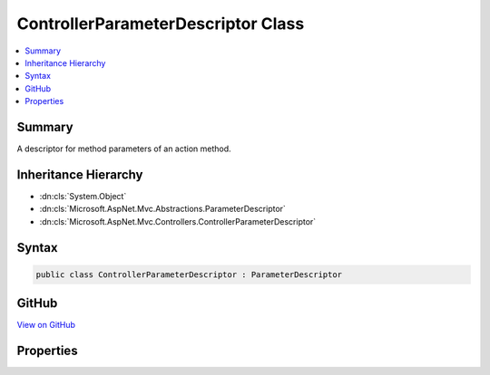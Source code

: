 

ControllerParameterDescriptor Class
===================================



.. contents:: 
   :local:



Summary
-------

A descriptor for method parameters of an action method.





Inheritance Hierarchy
---------------------


* :dn:cls:`System.Object`
* :dn:cls:`Microsoft.AspNet.Mvc.Abstractions.ParameterDescriptor`
* :dn:cls:`Microsoft.AspNet.Mvc.Controllers.ControllerParameterDescriptor`








Syntax
------

.. code-block:: csharp

   public class ControllerParameterDescriptor : ParameterDescriptor





GitHub
------

`View on GitHub <https://github.com/aspnet/apidocs/blob/master/aspnet/mvc/src/Microsoft.AspNet.Mvc.Core/Controllers/ControllerParameterDescriptor.cs>`_





.. dn:class:: Microsoft.AspNet.Mvc.Controllers.ControllerParameterDescriptor

Properties
----------

.. dn:class:: Microsoft.AspNet.Mvc.Controllers.ControllerParameterDescriptor
    :noindex:
    :hidden:

    
    .. dn:property:: Microsoft.AspNet.Mvc.Controllers.ControllerParameterDescriptor.ParameterInfo
    
        
    
        Gets or sets the :dn:prop:`Microsoft.AspNet.Mvc.Controllers.ControllerParameterDescriptor.ParameterInfo`\.
    
        
        :rtype: System.Reflection.ParameterInfo
    
        
        .. code-block:: csharp
    
           public ParameterInfo ParameterInfo { get; set; }
    

